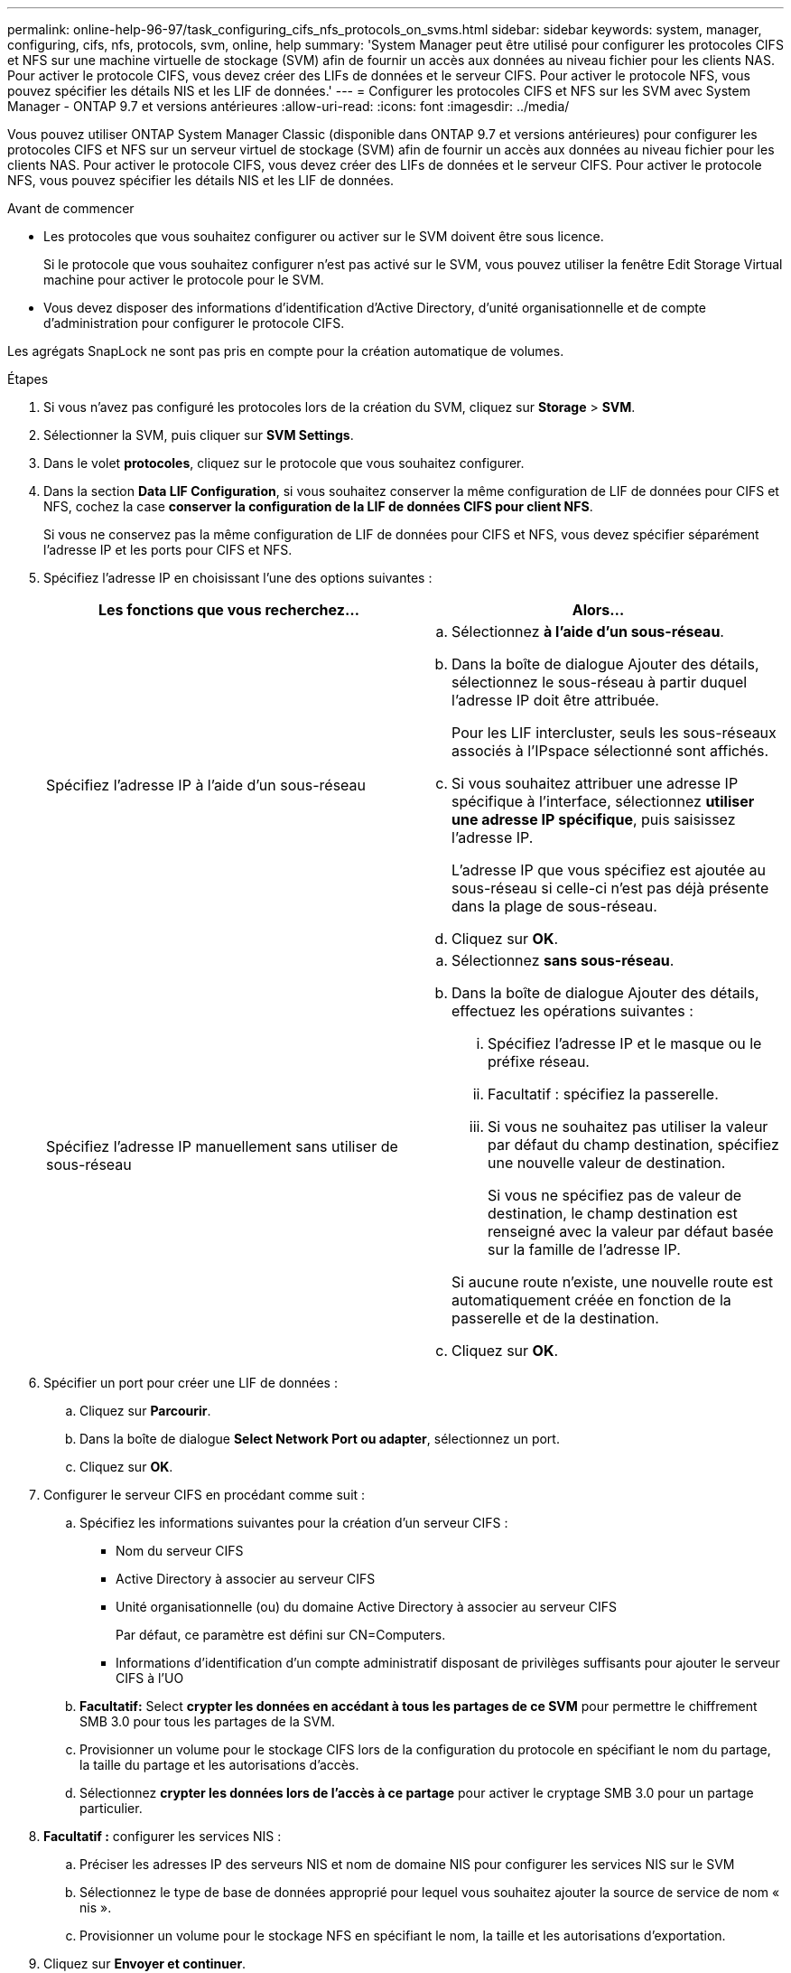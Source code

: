 ---
permalink: online-help-96-97/task_configuring_cifs_nfs_protocols_on_svms.html 
sidebar: sidebar 
keywords: system, manager, configuring, cifs, nfs, protocols, svm, online, help 
summary: 'System Manager peut être utilisé pour configurer les protocoles CIFS et NFS sur une machine virtuelle de stockage (SVM) afin de fournir un accès aux données au niveau fichier pour les clients NAS. Pour activer le protocole CIFS, vous devez créer des LIFs de données et le serveur CIFS. Pour activer le protocole NFS, vous pouvez spécifier les détails NIS et les LIF de données.' 
---
= Configurer les protocoles CIFS et NFS sur les SVM avec System Manager - ONTAP 9.7 et versions antérieures
:allow-uri-read: 
:icons: font
:imagesdir: ../media/


[role="lead"]
Vous pouvez utiliser ONTAP System Manager Classic (disponible dans ONTAP 9.7 et versions antérieures) pour configurer les protocoles CIFS et NFS sur un serveur virtuel de stockage (SVM) afin de fournir un accès aux données au niveau fichier pour les clients NAS. Pour activer le protocole CIFS, vous devez créer des LIFs de données et le serveur CIFS. Pour activer le protocole NFS, vous pouvez spécifier les détails NIS et les LIF de données.

.Avant de commencer
* Les protocoles que vous souhaitez configurer ou activer sur le SVM doivent être sous licence.
+
Si le protocole que vous souhaitez configurer n'est pas activé sur le SVM, vous pouvez utiliser la fenêtre Edit Storage Virtual machine pour activer le protocole pour le SVM.

* Vous devez disposer des informations d'identification d'Active Directory, d'unité organisationnelle et de compte d'administration pour configurer le protocole CIFS.


Les agrégats SnapLock ne sont pas pris en compte pour la création automatique de volumes.

.Étapes
. Si vous n'avez pas configuré les protocoles lors de la création du SVM, cliquez sur *Storage* > *SVM*.
. Sélectionner la SVM, puis cliquer sur *SVM Settings*.
. Dans le volet *protocoles*, cliquez sur le protocole que vous souhaitez configurer.
. Dans la section *Data LIF Configuration*, si vous souhaitez conserver la même configuration de LIF de données pour CIFS et NFS, cochez la case *conserver la configuration de la LIF de données CIFS pour client NFS*.
+
Si vous ne conservez pas la même configuration de LIF de données pour CIFS et NFS, vous devez spécifier séparément l'adresse IP et les ports pour CIFS et NFS.

. Spécifiez l'adresse IP en choisissant l'une des options suivantes :
+
|===
| Les fonctions que vous recherchez... | Alors... 


 a| 
Spécifiez l'adresse IP à l'aide d'un sous-réseau
 a| 
.. Sélectionnez *à l'aide d'un sous-réseau*.
.. Dans la boîte de dialogue Ajouter des détails, sélectionnez le sous-réseau à partir duquel l'adresse IP doit être attribuée.
+
Pour les LIF intercluster, seuls les sous-réseaux associés à l'IPspace sélectionné sont affichés.

.. Si vous souhaitez attribuer une adresse IP spécifique à l'interface, sélectionnez *utiliser une adresse IP spécifique*, puis saisissez l'adresse IP.
+
L'adresse IP que vous spécifiez est ajoutée au sous-réseau si celle-ci n'est pas déjà présente dans la plage de sous-réseau.

.. Cliquez sur *OK*.




 a| 
Spécifiez l'adresse IP manuellement sans utiliser de sous-réseau
 a| 
.. Sélectionnez *sans sous-réseau*.
.. Dans la boîte de dialogue Ajouter des détails, effectuez les opérations suivantes :
+
... Spécifiez l'adresse IP et le masque ou le préfixe réseau.
... Facultatif : spécifiez la passerelle.
... Si vous ne souhaitez pas utiliser la valeur par défaut du champ destination, spécifiez une nouvelle valeur de destination.
+
Si vous ne spécifiez pas de valeur de destination, le champ destination est renseigné avec la valeur par défaut basée sur la famille de l'adresse IP.



+
Si aucune route n'existe, une nouvelle route est automatiquement créée en fonction de la passerelle et de la destination.

.. Cliquez sur *OK*.


|===
. Spécifier un port pour créer une LIF de données :
+
.. Cliquez sur *Parcourir*.
.. Dans la boîte de dialogue *Select Network Port ou adapter*, sélectionnez un port.
.. Cliquez sur *OK*.


. Configurer le serveur CIFS en procédant comme suit :
+
.. Spécifiez les informations suivantes pour la création d'un serveur CIFS :
+
*** Nom du serveur CIFS
*** Active Directory à associer au serveur CIFS
*** Unité organisationnelle (ou) du domaine Active Directory à associer au serveur CIFS
+
Par défaut, ce paramètre est défini sur CN=Computers.

*** Informations d'identification d'un compte administratif disposant de privilèges suffisants pour ajouter le serveur CIFS à l'UO


.. *Facultatif:* Select *crypter les données en accédant à tous les partages de ce SVM* pour permettre le chiffrement SMB 3.0 pour tous les partages de la SVM.
.. Provisionner un volume pour le stockage CIFS lors de la configuration du protocole en spécifiant le nom du partage, la taille du partage et les autorisations d'accès.
.. Sélectionnez *crypter les données lors de l'accès à ce partage* pour activer le cryptage SMB 3.0 pour un partage particulier.


. *Facultatif :* configurer les services NIS :
+
.. Préciser les adresses IP des serveurs NIS et nom de domaine NIS pour configurer les services NIS sur le SVM
.. Sélectionnez le type de base de données approprié pour lequel vous souhaitez ajouter la source de service de nom « nis ».
.. Provisionner un volume pour le stockage NFS en spécifiant le nom, la taille et les autorisations d'exportation.


. Cliquez sur *Envoyer et continuer*.


Le serveur CIFS et le domaine NIS sont configurés avec la configuration spécifiée, et les LIFs de données sont créées. Par défaut, les LIFs data ont un accès de gestion. Vous pouvez consulter les détails de la configuration sur la page Récapitulatif.

